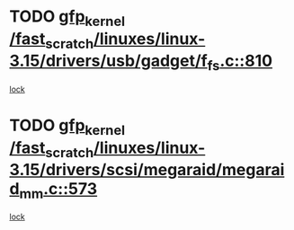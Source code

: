 * TODO [[view:/fast_scratch/linuxes/linux-3.15/drivers/usb/gadget/f_fs.c::face=ovl-face1::linb=810::colb=38::cole=48][gfp_kernel /fast_scratch/linuxes/linux-3.15/drivers/usb/gadget/f_fs.c::810]]
[[view:/fast_scratch/linuxes/linux-3.15/drivers/usb/gadget/f_fs.c::face=ovl-face2::linb=793::colb=1::cole=14][lock]]
* TODO [[view:/fast_scratch/linuxes/linux-3.15/drivers/scsi/megaraid/megaraid_mm.c::face=ovl-face1::linb=573::colb=49::cole=59][gfp_kernel /fast_scratch/linuxes/linux-3.15/drivers/scsi/megaraid/megaraid_mm.c::573]]
[[view:/fast_scratch/linuxes/linux-3.15/drivers/scsi/megaraid/megaraid_mm.c::face=ovl-face2::linb=569::colb=1::cole=18][lock]]

